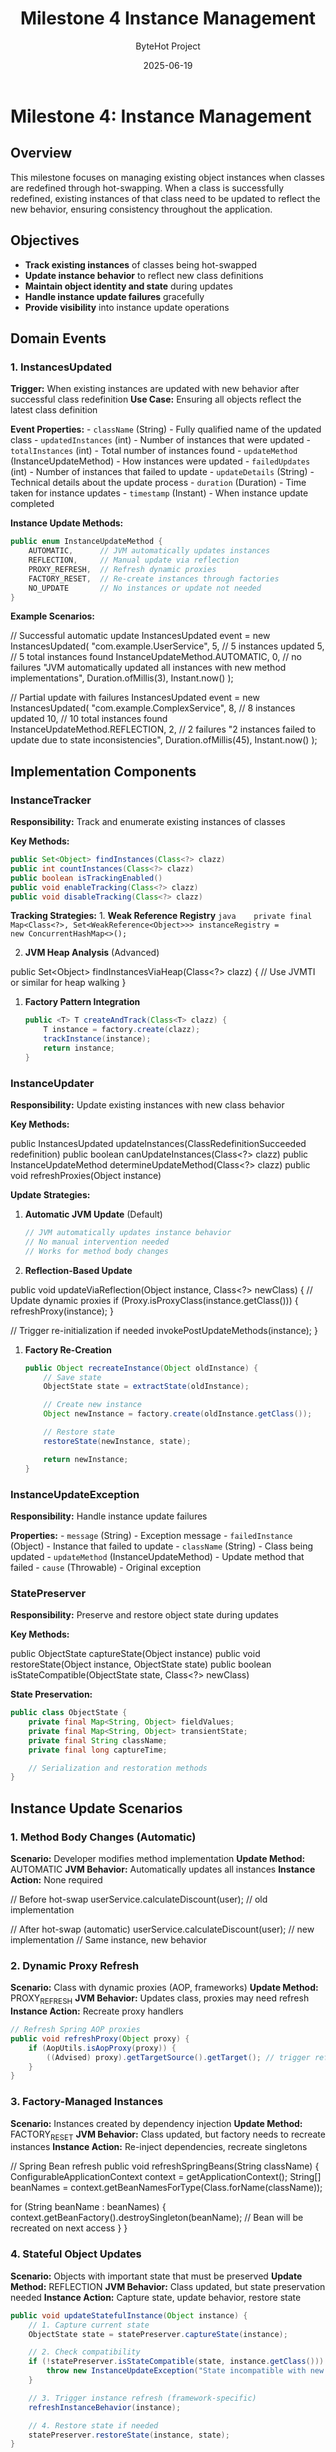 #+TITLE: Milestone 4 Instance Management
#+AUTHOR: ByteHot Project  
#+DATE: 2025-06-19

* Milestone 4: Instance Management
:PROPERTIES:
:CUSTOM_ID: milestone-4-instance-management
:END:
** Overview
:PROPERTIES:
:CUSTOM_ID: overview
:END:
This milestone focuses on managing existing object instances when
classes are redefined through hot-swapping. When a class is successfully
redefined, existing instances of that class need to be updated to
reflect the new behavior, ensuring consistency throughout the
application.

** Objectives
:PROPERTIES:
:CUSTOM_ID: objectives
:END:
- *Track existing instances* of classes being hot-swapped
- *Update instance behavior* to reflect new class definitions
- *Maintain object identity and state* during updates
- *Handle instance update failures* gracefully
- *Provide visibility* into instance update operations

** Domain Events
:PROPERTIES:
:CUSTOM_ID: domain-events
:END:
*** 1. InstancesUpdated
:PROPERTIES:
:CUSTOM_ID: instancesupdated
:END:
*Trigger:* When existing instances are updated with new behavior after
successful class redefinition *Use Case:* Ensuring all objects reflect
the latest class definition

*Event Properties:* - =className= (String) - Fully qualified name of the
updated class - =updatedInstances= (int) - Number of instances that were
updated - =totalInstances= (int) - Total number of instances found -
=updateMethod= (InstanceUpdateMethod) - How instances were updated -
=failedUpdates= (int) - Number of instances that failed to update -
=updateDetails= (String) - Technical details about the update process -
=duration= (Duration) - Time taken for instance updates - =timestamp=
(Instant) - When instance update completed

*Instance Update Methods:*

#+begin_src java
public enum InstanceUpdateMethod {
    AUTOMATIC,      // JVM automatically updates instances
    REFLECTION,     // Manual update via reflection
    PROXY_REFRESH,  // Refresh dynamic proxies
    FACTORY_RESET,  // Re-create instances through factories
    NO_UPDATE       // No instances or update not needed
}
#+end_src

*Example Scenarios:*

#+end_src
// Successful automatic update
InstancesUpdated event = new InstancesUpdated(
    "com.example.UserService",
    5,  // 5 instances updated
    5,  // 5 total instances found
    InstanceUpdateMethod.AUTOMATIC,
    0,  // no failures
    "JVM automatically updated all instances with new method implementations",
    Duration.ofMillis(3),
    Instant.now()
);

// Partial update with failures
InstancesUpdated event = new InstancesUpdated(
    "com.example.ComplexService",
    8,  // 8 instances updated
    10, // 10 total instances found
    InstanceUpdateMethod.REFLECTION,
    2,  // 2 failures
    "2 instances failed to update due to state inconsistencies",
    Duration.ofMillis(45),
    Instant.now()
);
#+end_src

** Implementation Components
:PROPERTIES:
:CUSTOM_ID: implementation-components
:END:
*** InstanceTracker
:PROPERTIES:
:CUSTOM_ID: instancetracker
:END:
*Responsibility:* Track and enumerate existing instances of classes

*Key Methods:*

#+begin_src java
public Set<Object> findInstances(Class<?> clazz)
public int countInstances(Class<?> clazz)
public boolean isTrackingEnabled()
public void enableTracking(Class<?> clazz)
public void disableTracking(Class<?> clazz)
#+end_src

*Tracking Strategies:* 1. *Weak Reference Registry*
=java    private final Map<Class<?>, Set<WeakReference<Object>>> instanceRegistry =         new ConcurrentHashMap<>();=

2. [@2] *JVM Heap Analysis* (Advanced)

#+end_src
   public Set<Object> findInstancesViaHeap(Class<?> clazz) {
       // Use JVMTI or similar for heap walking
   }
   #+end_src

3. *Factory Pattern Integration*

   #+begin_src java
   public <T> T createAndTrack(Class<T> clazz) {
       T instance = factory.create(clazz);
       trackInstance(instance);
       return instance;
   }
   #+end_src

*** InstanceUpdater
:PROPERTIES:
:CUSTOM_ID: instanceupdater
:END:
*Responsibility:* Update existing instances with new class behavior

*Key Methods:*

#+end_src
public InstancesUpdated updateInstances(ClassRedefinitionSucceeded redefinition)
public boolean canUpdateInstances(Class<?> clazz)
public InstanceUpdateMethod determineUpdateMethod(Class<?> clazz)
public void refreshProxies(Object instance)
#+end_src

*Update Strategies:*

1. *Automatic JVM Update* (Default)

   #+begin_src java
   // JVM automatically updates instance behavior
   // No manual intervention needed
   // Works for method body changes
   #+end_src

2. *Reflection-Based Update*

#+end_src
   public void updateViaReflection(Object instance, Class<?> newClass) {
       // Update dynamic proxies
       if (Proxy.isProxyClass(instance.getClass())) {
           refreshProxy(instance);
       }

       // Trigger re-initialization if needed
       invokePostUpdateMethods(instance);
   }
   #+end_src

3. *Factory Re-Creation*

   #+begin_src java
   public Object recreateInstance(Object oldInstance) {
       // Save state
       ObjectState state = extractState(oldInstance);

       // Create new instance
       Object newInstance = factory.create(oldInstance.getClass());

       // Restore state
       restoreState(newInstance, state);

       return newInstance;
   }
   #+end_src

*** InstanceUpdateException
:PROPERTIES:
:CUSTOM_ID: instanceupdateexception
:END:
*Responsibility:* Handle instance update failures

*Properties:* - =message= (String) - Exception message -
=failedInstance= (Object) - Instance that failed to update - =className=
(String) - Class being updated - =updateMethod= (InstanceUpdateMethod) -
Update method that failed - =cause= (Throwable) - Original exception

*** StatePreserver
:PROPERTIES:
:CUSTOM_ID: statepreserver
:END:
*Responsibility:* Preserve and restore object state during updates

*Key Methods:*

#+end_src
public ObjectState captureState(Object instance)
public void restoreState(Object instance, ObjectState state)
public boolean isStateCompatible(ObjectState state, Class<?> newClass)
#+end_src

*State Preservation:*

#+begin_src java
public class ObjectState {
    private final Map<String, Object> fieldValues;
    private final Map<String, Object> transientState;
    private final String className;
    private final long captureTime;
    
    // Serialization and restoration methods
}
#+end_src

** Instance Update Scenarios
:PROPERTIES:
:CUSTOM_ID: instance-update-scenarios
:END:
*** 1. Method Body Changes (Automatic)
:PROPERTIES:
:CUSTOM_ID: method-body-changes-automatic
:END:
*Scenario:* Developer modifies method implementation *Update Method:*
AUTOMATIC *JVM Behavior:* Automatically updates all instances *Instance
Action:* None required

#+end_src
// Before hot-swap
userService.calculateDiscount(user); // old implementation

// After hot-swap (automatic)
userService.calculateDiscount(user); // new implementation
// Same instance, new behavior
#+end_src

*** 2. Dynamic Proxy Refresh
:PROPERTIES:
:CUSTOM_ID: dynamic-proxy-refresh
:END:
*Scenario:* Class with dynamic proxies (AOP, frameworks) *Update
Method:* PROXY_REFRESH *JVM Behavior:* Updates class, proxies may need
refresh *Instance Action:* Recreate proxy handlers

#+begin_src java
// Refresh Spring AOP proxies
public void refreshProxy(Object proxy) {
    if (AopUtils.isAopProxy(proxy)) {
        ((Advised) proxy).getTargetSource().getTarget(); // trigger refresh
    }
}
#+end_src

*** 3. Factory-Managed Instances
:PROPERTIES:
:CUSTOM_ID: factory-managed-instances
:END:
*Scenario:* Instances created by dependency injection *Update Method:*
FACTORY_RESET *JVM Behavior:* Class updated, but factory needs to
recreate instances *Instance Action:* Re-inject dependencies, recreate
singletons

#+end_src
// Spring Bean refresh
public void refreshSpringBeans(String className) {
    ConfigurableApplicationContext context = getApplicationContext();
    String[] beanNames = context.getBeanNamesForType(Class.forName(className));
    
    for (String beanName : beanNames) {
        context.getBeanFactory().destroySingleton(beanName);
        // Bean will be recreated on next access
    }
}
#+end_src

*** 4. Stateful Object Updates
:PROPERTIES:
:CUSTOM_ID: stateful-object-updates
:END:
*Scenario:* Objects with important state that must be preserved *Update
Method:* REFLECTION *JVM Behavior:* Class updated, but state
preservation needed *Instance Action:* Capture state, update behavior,
restore state

#+begin_src java
public void updateStatefulInstance(Object instance) {
    // 1. Capture current state
    ObjectState state = statePreserver.captureState(instance);
    
    // 2. Check compatibility
    if (!statePreserver.isStateCompatible(state, instance.getClass())) {
        throw new InstanceUpdateException("State incompatible with new class");
    }
    
    // 3. Trigger instance refresh (framework-specific)
    refreshInstanceBehavior(instance);
    
    // 4. Restore state if needed
    statePreserver.restoreState(instance, state);
}
#+end_src

** Integration with Frameworks
:PROPERTIES:
:CUSTOM_ID: integration-with-frameworks
:END:
*** Spring Framework
:PROPERTIES:
:CUSTOM_ID: spring-framework
:END:
#+end_src
@Component
public class SpringInstanceUpdater implements InstanceUpdater {
    
    @Autowired
    private ApplicationContext applicationContext;
    
    public InstancesUpdated updateSpringBeans(String className) {
        // Refresh beans of the updated class
        refreshBeanDefinitions(className);
        return createUpdateEvent();
    }
}
#+end_src

*** CDI (Contexts and Dependency Injection)
:PROPERTIES:
:CUSTOM_ID: cdi-contexts-and-dependency-injection
:END:
#+begin_src java
@ApplicationScoped
public class CdiInstanceUpdater implements InstanceUpdater {
    
    @Inject
    private BeanManager beanManager;
    
    public void refreshCdiBeans(Class<?> clazz) {
        // Invalidate CDI beans and force recreation
    }
}
#+end_src

*** Custom Frameworks
:PROPERTIES:
:CUSTOM_ID: custom-frameworks
:END:
#+end_src
public interface FrameworkIntegration {
    boolean canHandle(Class<?> clazz);
    InstancesUpdated updateFrameworkInstances(Class<?> clazz);
    void registerInstanceFactory(Class<?> clazz, InstanceFactory factory);
}
#+end_src

** Technical Challenges
:PROPERTIES:
:CUSTOM_ID: technical-challenges
:END:
*** Memory Management
:PROPERTIES:
:CUSTOM_ID: memory-management
:END:
- *Weak References:* Avoid memory leaks in instance tracking
- *Garbage Collection:* Handle instances being collected during updates
- *Memory Pressure:* Minimize overhead of instance tracking

*** Concurrency
:PROPERTIES:
:CUSTOM_ID: concurrency
:END:
- *Thread Safety:* Handle concurrent access to instances during updates
- *Synchronization:* Coordinate updates across multiple threads
- *Deadlock Prevention:* Avoid circular dependencies in update order

*** State Consistency
:PROPERTIES:
:CUSTOM_ID: state-consistency
:END:
- *Partial Updates:* Handle scenarios where some instances fail to
  update
- *Transaction Boundaries:* Respect transactional contexts during
  updates
- *Data Integrity:* Ensure object state remains valid after updates

** Performance Considerations
:PROPERTIES:
:CUSTOM_ID: performance-considerations
:END:
*** Instance Discovery Performance
:PROPERTIES:
:CUSTOM_ID: instance-discovery-performance
:END:
#+begin_src java
// Optimized instance discovery
public class OptimizedInstanceTracker {
    // Use concurrent data structures
    private final ConcurrentHashMap<Class<?>, Set<WeakReference<Object>>> instances;
    
    // Batch cleanup of dead references
    private final ScheduledExecutorService cleanupService;
    
    // Limit tracking to specific classes
    private final Set<Class<?>> trackedClasses;
}
#+end_src

*** Update Batching
:PROPERTIES:
:CUSTOM_ID: update-batching
:END:
#+end_src
// Batch instance updates for performance
public InstancesUpdated batchUpdateInstances(List<Object> instances) {
    CompletableFuture<?>[] updates = instances.stream()
        .map(instance -> CompletableFuture.runAsync(() -> updateInstance(instance)))
        .toArray(CompletableFuture[]::new);
    
    CompletableFuture.allOf(updates).join();
    return createBatchUpdateEvent(instances);
}
#+end_src

*** Memory Footprint
:PROPERTIES:
:CUSTOM_ID: memory-footprint
:END:
#+begin_src java
// Minimize memory usage for tracking
public class MemoryEfficientTracker {
    // Use primitive collections where possible
    private final TObjectIntHashMap<Class<?>> instanceCounts;
    
    // Configurable tracking limits
    private final int maxInstancesPerClass = 1000;
    
    // Automatic cleanup policies
    private final Duration maxTrackingTime = Duration.ofHours(1);
}
#+end_src

** Configuration and Policies
:PROPERTIES:
:CUSTOM_ID: configuration-and-policies
:END:
*** Instance Update Policies
:PROPERTIES:
:CUSTOM_ID: instance-update-policies
:END:
#+end_src
bytehot:
  instance-management:
    tracking:
      enabled: true
      max-instances-per-class: 1000
      cleanup-interval: 5m
    
    update-strategies:
      default: AUTOMATIC
      spring-beans: FACTORY_RESET
      stateful-services: REFLECTION
    
    failover:
      max-failures: 3
      fallback-strategy: NO_UPDATE
      notification: LOG_AND_CONTINUE
#+end_src

*** Class-Specific Configuration
:PROPERTIES:
:CUSTOM_ID: class-specific-configuration
:END:
#+begin_src java
@HotSwapConfig(
    instanceTracking = true,
    updateMethod = InstanceUpdateMethod.REFLECTION,
    statePreservation = true
)
public class CriticalService {
    // Service implementation
}
#+end_src

** Monitoring and Observability
:PROPERTIES:
:CUSTOM_ID: monitoring-and-observability
:END:
*** Metrics Collection
:PROPERTIES:
:CUSTOM_ID: metrics-collection
:END:
#+end_src
public class InstanceUpdateMetrics {
    private final Counter updatedInstances;
    private final Counter failedUpdates;
    private final Timer updateDuration;
    private final Gauge trackedClasses;
}
#+end_src

*** Health Checks
:PROPERTIES:
:CUSTOM_ID: health-checks
:END:
#+begin_src java
@Component
public class InstanceManagementHealthCheck {
    
    public Health checkInstanceTrackingHealth() {
        boolean trackingWorking = instanceTracker.isHealthy();
        int trackedClasses = instanceTracker.getTrackedClassCount();
        
        return Health.status(trackingWorking ? "UP" : "DOWN")
            .withDetail("tracked-classes", trackedClasses)
            .build();
    }
}
#+end_src

** Integration Points
:PROPERTIES:
:CUSTOM_ID: integration-points
:END:
*** Input
:PROPERTIES:
:CUSTOM_ID: input
:END:
- *Class redefinition events* from Milestone 3
  (ClassRedefinitionSucceeded)
- *Existing instances* discovered through tracking or heap analysis
- *Framework integration* points for managed instances

*** Output
:PROPERTIES:
:CUSTOM_ID: output
:END:
- *Instance update events* (InstancesUpdated)
- *Updated object behavior* for existing instances
- *Error notifications* for failed instance updates

*** Dependencies
:PROPERTIES:
:CUSTOM_ID: dependencies
:END:
- JVM Instrumentation API (from Milestone 3)
- Framework integration points (Spring, CDI, etc.)
- Memory management utilities
- Concurrency utilities

** Testing Strategy
:PROPERTIES:
:CUSTOM_ID: testing-strategy
:END:
*** Unit Tests
:PROPERTIES:
:CUSTOM_ID: unit-tests
:END:
- *Instance tracking:* Verify discovery and enumeration
- *Update methods:* Test different update strategies
- *State preservation:* Verify state capture and restoration
- *Error handling:* Test failure scenarios

*** Integration Tests
:PROPERTIES:
:CUSTOM_ID: integration-tests
:END:
- *Framework integration:* Test with Spring, CDI
- *Concurrent updates:* Multiple threads updating instances
- *Memory management:* Test weak reference cleanup
- *Performance testing:* Large numbers of instances

*** Test Scenarios
:PROPERTIES:
:CUSTOM_ID: test-scenarios
:END:
#+end_src
// Successful instance update
@Test
public void testAutomaticInstanceUpdate() {
    // Create instances
    UserService service1 = new UserService();
    UserService service2 = new UserService();
    
    // Track instances
    instanceTracker.trackInstance(service1);
    instanceTracker.trackInstance(service2);
    
    // Simulate class redefinition
    ClassRedefinitionSucceeded redefinition = createRedefinitionEvent();
    
    // Update instances
    InstancesUpdated result = instanceUpdater.updateInstances(redefinition);
    
    // Verify results
    assertEquals(2, result.getUpdatedInstances());
    assertEquals(0, result.getFailedUpdates());
    assertEquals(InstanceUpdateMethod.AUTOMATIC, result.getUpdateMethod());
}

// Failed instance update
@Test
public void testInstanceUpdateFailure() {
    // Setup problematic instance
    ProblematicService service = new ProblematicService();
    instanceTracker.trackInstance(service);
    
    // Attempt update
    InstancesUpdated result = instanceUpdater.updateInstances(redefinition);
    
    // Verify partial failure
    assertEquals(0, result.getUpdatedInstances());
    assertEquals(1, result.getFailedUpdates());
    assertNotNull(result.getUpdateDetails());
}
#+end_src

** Success Criteria
:PROPERTIES:
:CUSTOM_ID: success-criteria
:END:
*** Functional
:PROPERTIES:
:CUSTOM_ID: functional
:END:
- ✅ *InstancesUpdated events* generated after successful class
  redefinition
- ✅ *Instance discovery* working for tracked classes
- ✅ *Automatic updates* for method body changes
- ✅ *Framework integration* for managed instances (Spring, CDI)

*** Technical
:PROPERTIES:
:CUSTOM_ID: technical
:END:
- ✅ *Memory efficiency* - minimal overhead for instance tracking
- ✅ *Concurrency safety* - thread-safe instance updates
- ✅ *Performance* - fast instance discovery and updates
- ✅ *Error handling* - graceful failure recovery

*** Quality
:PROPERTIES:
:CUSTOM_ID: quality
:END:
- ✅ *Test coverage* - comprehensive test suite
- ✅ *Documentation* - clear configuration and integration guides
- ✅ *Monitoring* - observable instance management metrics

** Future Enhancements
:PROPERTIES:
:CUSTOM_ID: future-enhancements
:END:
*** Advanced Instance Management
:PROPERTIES:
:CUSTOM_ID: advanced-instance-management
:END:
- *Smart State Migration:* Automatically handle state schema changes
- *Instance Versioning:* Track instance versions and compatibility
- *Rollback Support:* Revert instance updates if needed
- *Cross-JVM Updates:* Coordinate updates across multiple JVM instances

*** Framework Enhancements
:PROPERTIES:
:CUSTOM_ID: framework-enhancements
:END:
- *Auto-Detection:* Automatically detect framework types and choose
  update strategies
- *Plugin Architecture:* Extensible framework integration system
- *Configuration Hot-Reload:* Update instance management policies at
  runtime

*** Enterprise Features
:PROPERTIES:
:CUSTOM_ID: enterprise-features
:END:
- *Audit Trail:* Track all instance update operations
- *Impact Analysis:* Predict instance update effects before execution
- *A/B Testing:* Gradual rollout of updates to subset of instances
- *Performance Profiling:* Detailed analysis of update performance

** Completion Status: 📋 PLANNED
:PROPERTIES:
:CUSTOM_ID: completion-status-planned
:END:
*Dependencies:* Requires completion of Milestone 3 (Hot-Swap Operations)

*Next Tasks:* 1. Implement InstanceTracker with weak reference
registry 2. Create InstanceUpdater with multiple update strategies 3.
Build framework integration for Spring/CDI 4. Implement InstancesUpdated
event and testing 5. Add monitoring and configuration support
